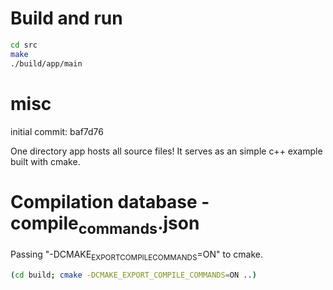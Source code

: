 
* Build and run

#+BEGIN_SRC sh
cd src
make
./build/app/main
#+END_SRC

* misc

initial commit: baf7d76

One directory app hosts all source files!
It serves as an simple c++ example built with cmake.

* Compilation database - compile_commands.json

Passing "-DCMAKE_EXPORT_COMPILE_COMMANDS=ON" to cmake.

#+BEGIN_SRC sh
(cd build; cmake -DCMAKE_EXPORT_COMPILE_COMMANDS=ON ..)
#+END_SRC
